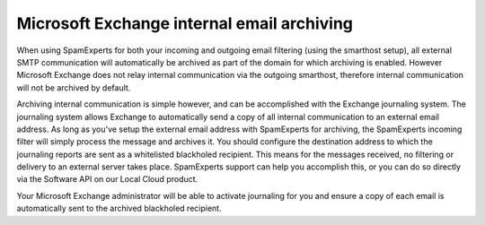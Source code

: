 .. _6-Microsoft-Exchange-internal-email-archiving:

Microsoft Exchange internal email archiving
===========================================

When using SpamExperts for both your incoming and outgoing email
filtering (using the smarthost setup), all external SMTP communication
will automatically be archived as part of the domain for which archiving
is enabled. However Microsoft Exchange does not relay internal
communication via the outgoing smarthost, therefore internal
communication will not be archived by default.

Archiving internal communication is simple however, and can be
accomplished with the Exchange journaling system. The journaling system
allows Exchange to automatically send a copy of all internal
communication to an external email address. As long as you've setup the
external email address with SpamExperts for archiving, the SpamExperts
incoming filter will simply process the message and archives it. You
should configure the destination address to which the journaling reports
are sent as a whitelisted blackholed recipient. This means for the
messages received, no filtering or delivery to an external server takes
place. SpamExperts support can help you accomplish this, or you can do
so directly via the Software API on our Local Cloud product.

Your Microsoft Exchange administrator will be able to activate
journaling for you and ensure a copy of each email is automatically sent
to the archived blackholed recipient.
